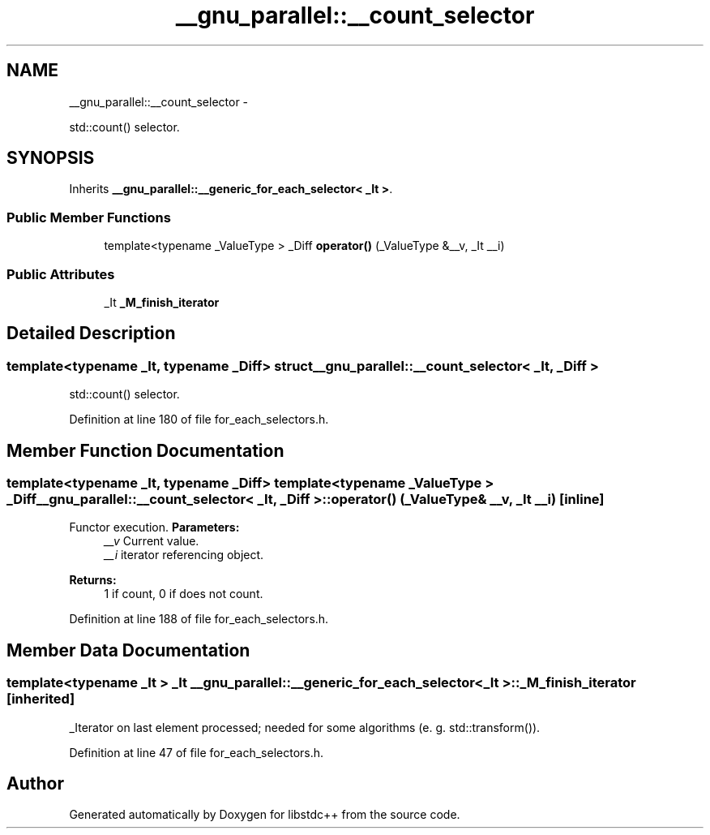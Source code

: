 .TH "__gnu_parallel::__count_selector" 3 "Sun Oct 10 2010" "libstdc++" \" -*- nroff -*-
.ad l
.nh
.SH NAME
__gnu_parallel::__count_selector \- 
.PP
std::count() selector.  

.SH SYNOPSIS
.br
.PP
.PP
Inherits \fB__gnu_parallel::__generic_for_each_selector< _It >\fP.
.SS "Public Member Functions"

.in +1c
.ti -1c
.RI "template<typename _ValueType > _Diff \fBoperator()\fP (_ValueType &__v, _It __i)"
.br
.in -1c
.SS "Public Attributes"

.in +1c
.ti -1c
.RI "_It \fB_M_finish_iterator\fP"
.br
.in -1c
.SH "Detailed Description"
.PP 

.SS "template<typename _It, typename _Diff> struct __gnu_parallel::__count_selector< _It, _Diff >"
std::count() selector. 
.PP
Definition at line 180 of file for_each_selectors.h.
.SH "Member Function Documentation"
.PP 
.SS "template<typename _It, typename _Diff> template<typename _ValueType > _Diff \fB__gnu_parallel::__count_selector\fP< _It, _Diff >::operator() (_ValueType & __v, _It __i)\fC [inline]\fP"
.PP
Functor execution. \fBParameters:\fP
.RS 4
\fI__v\fP Current value. 
.br
\fI__i\fP iterator referencing object. 
.RE
.PP
\fBReturns:\fP
.RS 4
1 if count, 0 if does not count. 
.RE
.PP

.PP
Definition at line 188 of file for_each_selectors.h.
.SH "Member Data Documentation"
.PP 
.SS "template<typename _It > _It \fB__gnu_parallel::__generic_for_each_selector\fP< _It >::\fB_M_finish_iterator\fP\fC [inherited]\fP"
.PP
_Iterator on last element processed; needed for some algorithms (e. g. std::transform()). 
.PP
Definition at line 47 of file for_each_selectors.h.

.SH "Author"
.PP 
Generated automatically by Doxygen for libstdc++ from the source code.
